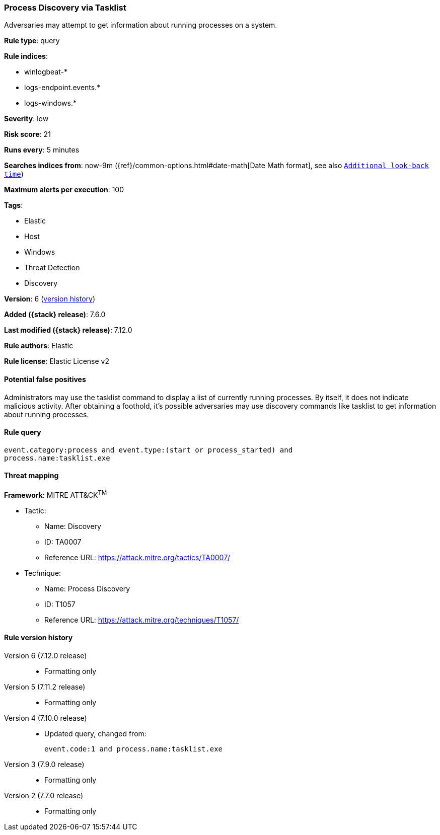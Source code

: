 [[process-discovery-via-tasklist]]
=== Process Discovery via Tasklist

Adversaries may attempt to get information about running processes on a system.

*Rule type*: query

*Rule indices*:

* winlogbeat-*
* logs-endpoint.events.*
* logs-windows.*

*Severity*: low

*Risk score*: 21

*Runs every*: 5 minutes

*Searches indices from*: now-9m ({ref}/common-options.html#date-math[Date Math format], see also <<rule-schedule, `Additional look-back time`>>)

*Maximum alerts per execution*: 100

*Tags*:

* Elastic
* Host
* Windows
* Threat Detection
* Discovery

*Version*: 6 (<<process-discovery-via-tasklist-history, version history>>)

*Added ({stack} release)*: 7.6.0

*Last modified ({stack} release)*: 7.12.0

*Rule authors*: Elastic

*Rule license*: Elastic License v2

==== Potential false positives

Administrators may use the tasklist command to display a list of currently running processes. By itself, it does not indicate malicious activity. After obtaining a foothold, it's possible adversaries may use discovery commands like tasklist to get information about running processes.

==== Rule query


[source,js]
----------------------------------
event.category:process and event.type:(start or process_started) and
process.name:tasklist.exe
----------------------------------

==== Threat mapping

*Framework*: MITRE ATT&CK^TM^

* Tactic:
** Name: Discovery
** ID: TA0007
** Reference URL: https://attack.mitre.org/tactics/TA0007/
* Technique:
** Name: Process Discovery
** ID: T1057
** Reference URL: https://attack.mitre.org/techniques/T1057/

[[process-discovery-via-tasklist-history]]
==== Rule version history

Version 6 (7.12.0 release)::
* Formatting only

Version 5 (7.11.2 release)::
* Formatting only

Version 4 (7.10.0 release)::
* Updated query, changed from:
+
[source, js]
----------------------------------
event.code:1 and process.name:tasklist.exe
----------------------------------

Version 3 (7.9.0 release)::
* Formatting only

Version 2 (7.7.0 release)::
* Formatting only

